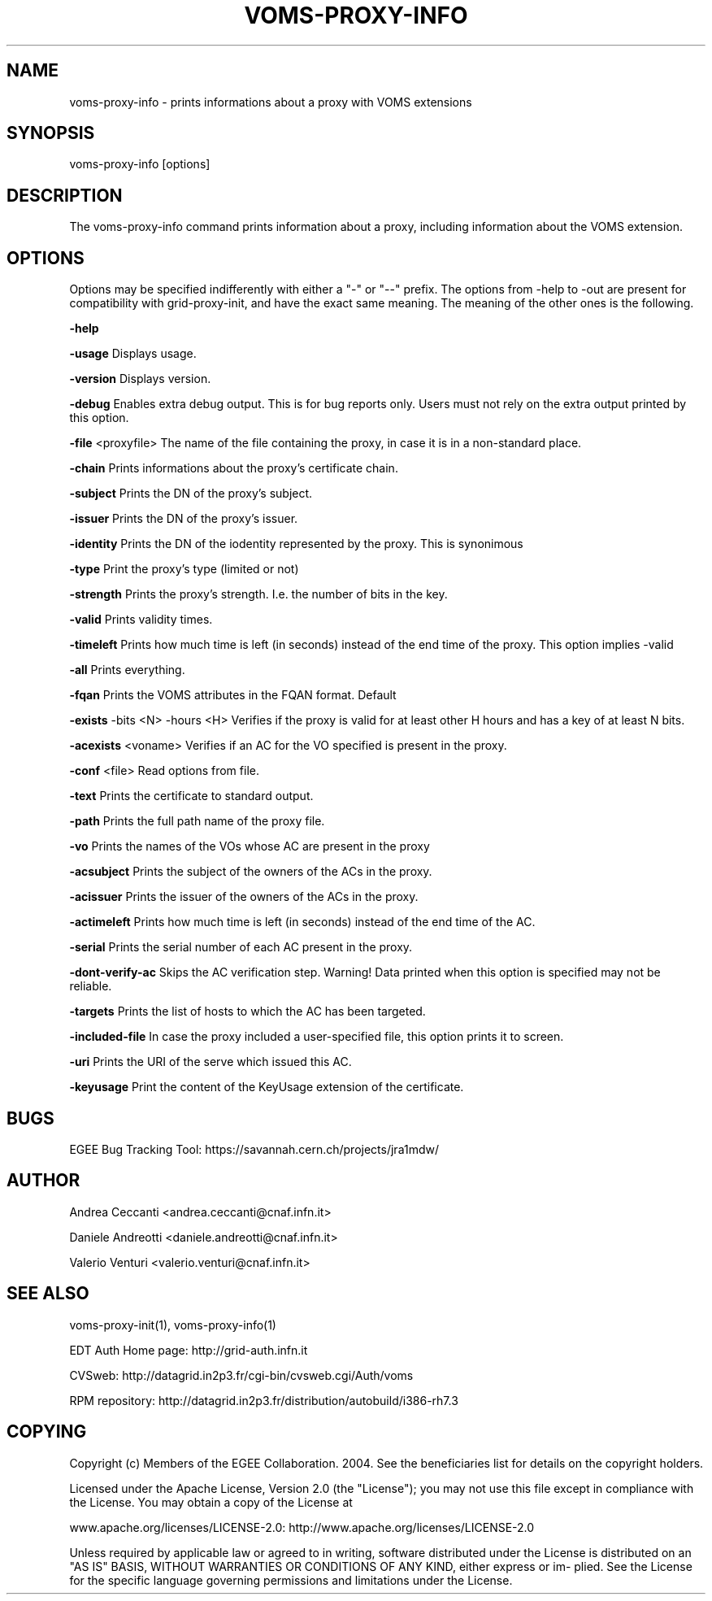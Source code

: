 '\" t
.\"     Title: voms-proxy-info
.\"    Author: [see the "AUTHOR" section]
.\" Generator: DocBook XSL Stylesheets v1.77.1 <http://docbook.sf.net/>
.\"      Date: 11/09/2012
.\"    Manual: \ \&
.\"    Source: \ \&
.\"  Language: English
.\"
.TH "VOMS\-PROXY\-INFO" "1" "11/09/2012" "\ \&" "\ \&"
.\" -----------------------------------------------------------------
.\" * Define some portability stuff
.\" -----------------------------------------------------------------
.\" ~~~~~~~~~~~~~~~~~~~~~~~~~~~~~~~~~~~~~~~~~~~~~~~~~~~~~~~~~~~~~~~~~
.\" http://bugs.debian.org/507673
.\" http://lists.gnu.org/archive/html/groff/2009-02/msg00013.html
.\" ~~~~~~~~~~~~~~~~~~~~~~~~~~~~~~~~~~~~~~~~~~~~~~~~~~~~~~~~~~~~~~~~~
.ie \n(.g .ds Aq \(aq
.el       .ds Aq '
.\" -----------------------------------------------------------------
.\" * set default formatting
.\" -----------------------------------------------------------------
.\" disable hyphenation
.nh
.\" disable justification (adjust text to left margin only)
.ad l
.\" -----------------------------------------------------------------
.\" * MAIN CONTENT STARTS HERE *
.\" -----------------------------------------------------------------
.SH "NAME"
voms-proxy-info \- prints informations about a proxy with VOMS extensions
.SH "SYNOPSIS"
.sp
voms\-proxy\-info [options]
.SH "DESCRIPTION"
.sp
The voms\-proxy\-info command prints information about a proxy, including information about the VOMS extension\&.
.SH "OPTIONS"
.sp
Options may be specified indifferently with either a "\-" or "\-\-" prefix\&. The options from \-help to \-out are present for compatibility with grid\-proxy\-init, and have the exact same meaning\&. The meaning of the other ones is the following\&.
.sp
\fB\-help\fR
.sp
\fB\-usage\fR Displays usage\&.
.sp
\fB\-version\fR Displays version\&.
.sp
\fB\-debug\fR Enables extra debug output\&. This is for bug reports only\&. Users must not rely on the extra output printed by this option\&.
.sp
\fB\-file\fR <proxyfile> The name of the file containing the proxy, in case it is in a non\-standard place\&.
.sp
\fB\-chain\fR Prints informations about the proxy\(cqs certificate chain\&.
.sp
\fB\-subject\fR Prints the DN of the proxy\(cqs subject\&.
.sp
\fB\-issuer\fR Prints the DN of the proxy\(cqs issuer\&.
.sp
\fB\-identity\fR Prints the DN of the iodentity represented by the proxy\&. This is synonimous
.sp
\fB\-type\fR Print the proxy\(cqs type (limited or not)
.sp
\fB\-strength\fR Prints the proxy\(cqs strength\&. I\&.e\&. the number of bits in the key\&.
.sp
\fB\-valid\fR Prints validity times\&.
.sp
\fB\-timeleft\fR Prints how much time is left (in seconds) instead of the end time of the proxy\&. This option implies \-valid
.sp
\fB\-all\fR Prints everything\&.
.sp
\fB\-fqan\fR Prints the VOMS attributes in the FQAN format\&. Default
.sp
\fB\-exists\fR \-bits <N> \-hours <H> Verifies if the proxy is valid for at least other H hours and has a key of at least N bits\&.
.sp
\fB\-acexists\fR <voname> Verifies if an AC for the VO specified is present in the proxy\&.
.sp
\fB\-conf\fR <file> Read options from file\&.
.sp
\fB\-text\fR Prints the certificate to standard output\&.
.sp
\fB\-path\fR Prints the full path name of the proxy file\&.
.sp
\fB\-vo\fR Prints the names of the VOs whose AC are present in the proxy
.sp
\fB\-acsubject\fR Prints the subject of the owners of the ACs in the proxy\&.
.sp
\fB\-acissuer\fR Prints the issuer of the owners of the ACs in the proxy\&.
.sp
\fB\-actimeleft\fR Prints how much time is left (in seconds) instead of the end time of the AC\&.
.sp
\fB\-serial\fR Prints the serial number of each AC present in the proxy\&.
.sp
\fB\-dont\-verify\-ac\fR Skips the AC verification step\&. Warning! Data printed when this option is specified may not be reliable\&.
.sp
\fB\-targets\fR Prints the list of hosts to which the AC has been targeted\&.
.sp
\fB\-included\-file\fR In case the proxy included a user\-specified file, this option prints it to screen\&.
.sp
\fB\-uri\fR Prints the URI of the serve which issued this AC\&.
.sp
\fB\-keyusage\fR Print the content of the KeyUsage extension of the certificate\&.
.SH "BUGS"
.sp
EGEE Bug Tracking Tool: https://savannah\&.cern\&.ch/projects/jra1mdw/
.SH "AUTHOR"
.sp
Andrea Ceccanti <andrea\&.ceccanti@cnaf\&.infn\&.it>
.sp
Daniele Andreotti <daniele\&.andreotti@cnaf\&.infn\&.it>
.sp
Valerio Venturi <valerio\&.venturi@cnaf\&.infn\&.it>
.SH "SEE ALSO"
.sp
voms\-proxy\-init(1), voms\-proxy\-info(1)
.sp
EDT Auth Home page: http://grid\-auth\&.infn\&.it
.sp
CVSweb: http://datagrid\&.in2p3\&.fr/cgi\-bin/cvsweb\&.cgi/Auth/voms
.sp
RPM repository: http://datagrid\&.in2p3\&.fr/distribution/autobuild/i386\-rh7\&.3
.SH "COPYING"
.sp
Copyright (c) Members of the EGEE Collaboration\&. 2004\&. See the beneficiaries list for details on the copyright holders\&.
.sp
Licensed under the Apache License, Version 2\&.0 (the "License"); you may not use this file except in compliance with the License\&. You may obtain a copy of the License at
.sp
www\&.apache\&.org/licenses/LICENSE\-2\&.0: http://www\&.apache\&.org/licenses/LICENSE\-2\&.0
.sp
Unless required by applicable law or agreed to in writing, software distributed under the License is distributed on an "AS IS" BASIS, WITHOUT WARRANTIES OR CONDITIONS OF ANY KIND, either express or im\- plied\&. See the License for the specific language governing permissions and limitations under the License\&.
